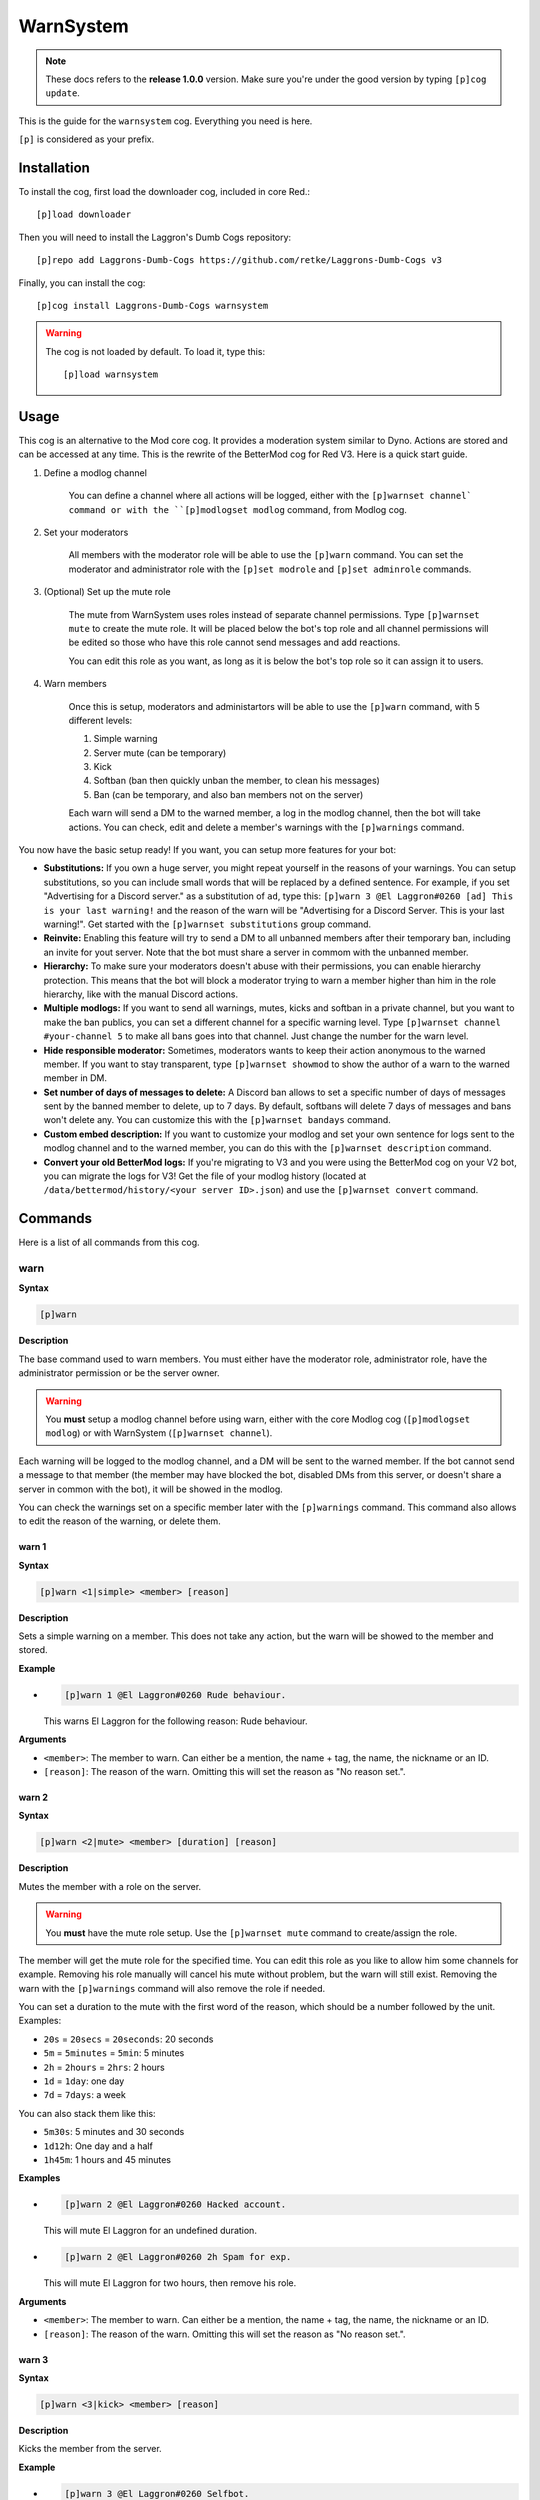 ==========
WarnSystem
==========

.. note:: These docs refers to the **release 1.0.0** version.
    Make sure you're under the good version by typing ``[p]cog update``.

This is the guide for the ``warnsystem`` cog. Everything you need is here.

``[p]`` is considered as your prefix.

------------
Installation
------------

To install the cog, first load the downloader cog, included
in core Red.::

    [p]load downloader

Then you will need to install the Laggron's Dumb Cogs repository::

    [p]repo add Laggrons-Dumb-Cogs https://github.com/retke/Laggrons-Dumb-Cogs v3

Finally, you can install the cog::

    [p]cog install Laggrons-Dumb-Cogs warnsystem

.. warning:: The cog is not loaded by default.
    To load it, type this::

        [p]load warnsystem

-----
Usage
-----

This cog is an alternative to the Mod core cog. It provides a moderation system
similar to Dyno. Actions are stored and can be accessed at any time. This is
the rewrite of the BetterMod cog for Red V3. Here is a quick start guide.

1. Define a modlog channel

    You can define a channel where all actions will be logged, either with the
    ``[p]warnset channel` command or with the ``[p]modlogset modlog`` command,
    from Modlog cog.

2. Set your moderators

    All members with the moderator role will be able to use the ``[p]warn``
    command. You can set the moderator and administrator role with the ``[p]set
    modrole`` and ``[p]set adminrole`` commands.

3. (Optional) Set up the mute role

    The mute from WarnSystem uses roles instead of separate channel
    permissions. Type ``[p]warnset mute`` to create the mute role. It will be
    placed below the bot's top role and all channel permissions will be edited
    so those who have this role cannot send messages and add reactions.

    You can edit this role as you want, as long as it is below the bot's top
    role so it can assign it to users.

4. Warn members

    Once this is setup, moderators and administartors will be able to use the
    ``[p]warn`` command, with 5 different levels:

    1.  Simple warning
    2.  Server mute (can be temporary)
    3.  Kick
    4.  Softban (ban then quickly unban the member, to clean his messages)
    5.  Ban (can be temporary, and also ban members not on the server)

    Each warn will send a DM to the warned member, a log in the modlog channel,
    then the bot will take actions. You can check, edit and delete a member's
    warnings with the ``[p]warnings`` command.

You now have the basic setup ready! If you want, you can setup more features
for your bot:

*   **Substitutions:** If you own a huge server, you might repeat yourself in
    the reasons of your warnings. You can setup substitutions, so you can
    include small words that will be replaced by a defined sentence. For
    example, if you set "Advertising for a Discord server." as a substitution
    of ``ad``, type this: ``[p]warn 3 @El Laggron#0260 [ad] This is your last
    warning!`` and the reason of the warn will be "Advertising for a Discord
    Server. This is your last warning!". Get started with the ``[p]warnset
    substitutions`` group command.

*   **Reinvite:** Enabling this feature will try to send a DM to all unbanned
    members after their temporary ban, including an invite for yout server.
    Note that the bot must share a server in commom with the unbanned member.

*   **Hierarchy:** To make sure your moderators doesn't abuse with their
    permissions, you can enable hierarchy protection. This means that the bot
    will block a moderator trying to warn a member higher than him in the role
    hierarchy, like with the manual Discord actions.

*   **Multiple modlogs:** If you want to send all warnings, mutes, kicks and
    softban in a private channel, but you want to make the ban publics, you
    can set a different channel for a specific warning level. Type ``[p]warnset
    channel #your-channel 5`` to make all bans goes into that channel. Just
    change the number for the warn level.

*   **Hide responsible moderator:** Sometimes, moderators wants to keep their
    action anonymous to the warned member. If you want to stay transparent,
    type ``[p]warnset showmod`` to show the author of a warn to the warned
    member in DM.

*   **Set number of days of messages to delete:** A Discord ban allows to set
    a specific number of days of messages sent by the banned member to delete,
    up to 7 days. By default, softbans will delete 7 days of messages and bans
    won't delete any. You can customize this with the ``[p]warnset bandays``
    command.

*   **Custom embed description:** If you want to customize your modlog and set
    your own sentence for logs sent to the modlog channel and to the warned
    member, you can do this with the ``[p]warnset description`` command.

*   **Convert your old BetterMod logs:** If you're migrating to V3 and you were
    using the BetterMod cog on your V2 bot, you can migrate the logs for V3!
    Get the file of your modlog history (located at
    ``/data/bettermod/history/<your server ID>.json``) and use the ``[p]warnset
    convert`` command.

--------
Commands
--------

Here is a list of all commands from this cog.

^^^^
warn
^^^^

**Syntax**

.. code-block:: none

    [p]warn

**Description**

The base command used to warn members. You must either have the moderator role,
administrator role, have the administrator permission or be the server owner.

.. warning:: You **must** setup a modlog channel before using warn, either with
    the core Modlog cog (``[p]modlogset modlog``) or with WarnSystem
    (``[p]warnset channel``).

Each warning will be logged to the modlog channel, and a DM will be sent to the
warned member. If the bot cannot send a message to that member (the member may
have blocked the bot, disabled DMs from this server, or doesn't share a server
in common with the bot), it will be showed in the modlog.

You can check the warnings set on a specific member later with the
``[p]warnings`` command. This command also allows to edit the reason of the
warning, or delete them.

""""""
warn 1
""""""

**Syntax**

.. code-block:: none

    [p]warn <1|simple> <member> [reason]

**Description**

Sets a simple warning on a member. This does not take any action, but the warn
will be showed to the member and stored.

**Example**

*   .. code-block:: none

        [p]warn 1 @El Laggron#0260 Rude behaviour.

    This warns El Laggron for the following reason: Rude behaviour.

**Arguments**

*   ``<member>``: The member to warn. Can either be a mention, the name + tag,
    the name, the nickname or an ID.

*   ``[reason]``: The reason of the warn. Omitting this will set the reason as
    "No reason set.".

""""""
warn 2
""""""

**Syntax**

.. code-block:: none

    [p]warn <2|mute> <member> [duration] [reason]

**Description**

Mutes the member with a role on the server.

.. warning:: You **must** have the mute role setup. Use the ``[p]warnset mute``
    command to create/assign the role.

The member will get the mute role for the specified time. You can edit this
role as you like to allow him some channels for example. Removing his role
manually will cancel his mute without problem, but the warn will still exist.
Removing the warn with the ``[p]warnings`` command will also remove the role
if needed.

You can set a duration to the mute with the first word of the reason, which
should be a number followed by the unit. Examples:

*   ``20s`` = ``20secs`` = ``20seconds``: 20 seconds
*   ``5m`` = ``5minutes`` = ``5min``: 5 minutes
*   ``2h`` = ``2hours`` = ``2hrs``: 2 hours
*   ``1d`` = ``1day``: one day
*   ``7d`` = ``7days``: a week

You can also stack them like this:

*   ``5m30s``: 5 minutes and 30 seconds
*   ``1d12h``: One day and a half
*   ``1h45m``: 1 hours and 45 minutes

**Examples**

*   .. code-block:: none

        [p]warn 2 @El Laggron#0260 Hacked account.
    
    This will mute El Laggron for an undefined duration.

*   .. code-block:: none

        [p]warn 2 @El Laggron#0260 2h Spam for exp.
    
    This will mute El Laggron for two hours, then remove his role.

**Arguments**

*   ``<member>``: The member to warn. Can either be a mention, the name + tag,
    the name, the nickname or an ID.

*   ``[reason]``: The reason of the warn. Omitting this will set the reason as
    "No reason set.".

""""""
warn 3
""""""

**Syntax**

.. code-block:: none

    [p]warn <3|kick> <member> [reason]

**Description**

Kicks the member from the server.

**Example**

*   .. code-block:: none

        [p]warn 3 @El Laggron#0260 Selfbot.
    
    This will just kick the member.

**Arguments**

*   ``<member>``: The member to warn. Can either be a mention, the name + tag,
    the name, the nickname or an ID.

*   ``[reason]``: The reason of the warn. Omitting this will set the reason as
    "No reason set.".

""""""
warn 4
""""""

**Syntax**

.. code-block:: none

    [p]warn <4|softban> <member> [reason]

**Description**

Bans the member from the server, then unbans him, to mass delete his messages.
This can be considered as a kick with a massive cleanup of messages.

The bot will delete 7 days of messages by default, this can be changed with the
``[p]warnset bandays`` command.

**Example**

*   .. code-block:: none

        [p]warn 4 @El Laggron#0260 NSFW in inappropriate channels.
    
    This will kick El Laggron and delete all of his messages sent in the last 7
    days.

**Arguments**

*   ``<member>``: The member to warn. Can either be a mention, the name + tag,
    the name, the nickname or an ID.

*   ``[reason]``: The reason of the warn. Omitting this will set the reason as
    "No reason set.".

""""""
warn 5
""""""

**Syntax**

.. code-block:: none

    [p]warn <5|ban> <member> [duration] [reason]

**Description**

Bans the member from the server, can be a temporary ban. It can also be a
hackban (banning a member which is not on the server).

If you want to perform a hackban, get the ID of the user and provide it for
the ``<member>`` argument. You can get a user ID by enabling the developer mode
(User Settings > Appearance > Developer mode), then right-clicking on that user
and clicking on "Copy ID".

The bot won't delete any message by default, this can be changed with the
``[p]warnset bandays`` command.

You can set a duration to the mute with the first word of the reason, which
should be a number followed by the unit. Examples:

*   ``20s`` = ``20secs`` = ``20seconds``: 20 seconds
*   ``5m`` = ``5minutes`` = ``5min``: 5 minutes
*   ``2h`` = ``2hours`` = ``2hrs``: 2 hours
*   ``1d`` = ``1day``: one day
*   ``7d`` = ``7days``: a week

You can also stack them like this:

*   ``5m30s``: 5 minutes and 30 seconds
*   ``1d12h``: One day and a half
*   ``1h45m``: 1 hours and 45 minutes

.. attention:: Deleting the warning through the ``[p]warnings`` command does
    not remove the ban.

**Examples**

*   .. code-block:: none

        [p]warn 5 @El Laggron#0260 Harassing
    
    Bans El Laggron forever from the server.

*   .. code-block:: none

        [p]warn 5 @El Laggron#0260 7d Doesn't respect the previous warnings
    
    Bans El Laggron for a week from the server, then unbans him.

*   .. code-block:: none

        [p]warn 5 348415857728159745 Advertising for a weird dating website,
        then leaves.
    
    Bans El Laggron forever while he is not on the server.

**Arguments**

*   ``<member>``: The member to warn. Can either be a mention, the name + tag,
    the name, the nickname or an ID.

*   ``[reason]``: The reason of the warn. Omitting this will set the reason as
    "No reason set.".

^^^^^^^
warnset
^^^^^^^

**Syntax**

.. code-block:: none

    [p]warnset

**Description**

Base command used for all WarnSystem settings.

""""""""""""""""
warnset settings
""""""""""""""""

**Syntax**

.. code-block:: none

    [p]warnset settings

**Description**

Lists all settings defined on the current server.

"""""""""""""""
warnset channel
"""""""""""""""

**Syntax**

.. code-block:: none

    [p]warnset channel <channel> [level]

**Description**

Defines the modlog channel for the cog. This is a required step before warning
members.

.. note:: You can also use the core Red modlog by loading the modlogs cog, then
    using the ``[p]modlogset modlog`` command.

If you want to set a different modlog for a specific warning level (like,
sending ban warnings in a different channel), you can provide the warning level
after your channel to set it as the modlog channel for this specific warning
level.

**Arguments**

*   ``<channel>``: The text channel where the modlog will be set.

*   ``[level]``: The warning level associated to the channel. If this is not
    provided, the channel will be set as the default modlog channel.

""""""""""""
warnset mute
""""""""""""

**Syntax**

.. code-block:: none

    [p]warnset mute [role]

**Description**

Creates a role used for muting the members, or set an existing one as the mute
role. If you don't provide any role, the bot will create one below his top
role, then deny the "Send messages" and "Add reactions" on all text channels.
**Editing all channels takes a long time, depending on the number of text
channels you have on the server,** so don't worry if nothing happens for about
30 seconds, it's doing the setup for the mute.

You can also provide an existing role to set it as the new mute role.
**Permissions won't be modified in any channel in that case**, so make sure you
have the right permissions setup for that role.

**Arguments**

*   ``[role]``: The exact name of an existing role to set it as the mute role.
    If this is omitted, a new role will be created.

""""""""""""""""
warnset reinvite
""""""""""""""""

**Syntax**

.. code-block:: none

    [p]warnset reinvite [enable]

**Description**

Enables or disables the DM sent to unbanned members. If you enable this, make
sure the bot has the permission to create new invites.

This is enabled by default.

**Arguments**

*   ``[enable]``: The new status to set. If omitted, the bot will display the
    current setting and show how to reverse it.

"""""""""""""""""
warnset hierarchy
"""""""""""""""""

**Syntax**

.. code-block:: none

    [p]warnset hierarchy [enable]

**Description**

Enables or disables the hierarchy respect. If you enable this, the bot will
make sure the moderator is allowed to warn someone with the Discord hierarchy
rules (cannot warn someone if the warned member has a role equal or higher than
the moderator's top role).

This is disabled by default.

**Arguments**

*   ``[enable]``: The new status to set. If omitted, the bot will display the
    current setting and show how to reverse it.

"""""""""""""""
warnset showmod
"""""""""""""""

**Syntax**

.. code-block:: none

    [p]warnset showmod [enable]

**Description**

Toggles if the bot should show or hide the responsible moderator of a warn to
the warned member in DM.

This is disabled by default.

**Arguments**

*   ``[enable]``: The new status to set. If omitted, the bot will display the
    current setting and show how to reverse it.

"""""""""""""""
warnset bandays
"""""""""""""""

**Syntax**

.. code-block:: none

    [p]warnset bandays <ban_type> <days>

**Descritpion**

Defines how many days of messages should be deleted when a member is banned or
softbanned. The number of days can be between 1 and 7. You can set 0 to disable
message deletion for the bans, not for softbans.

**Arguments**

*   ``<ban_type>``: The type of ban that should be edited. Either ``ban`` or
    ``softban``.

*   ``<days>``: The number of days of messages that should be deleted. Between
    1 and 7 only. 0 to disable for bans.

"""""""""""""""""""""
warnset substitutions
"""""""""""""""""""""

**Syntax**

.. code-block:: none

    [p]warnset substitutions add <name> <text>
    [p]warnset substitutions [delete|del] <name>
    [p]warnset substitutions list

**Description**

Group command for managing the substitutions. A substitution is used to replace
a small word in brackets by a long sentence in your warn reason, to avoid
repetitions when taking actions.

Use ``[p]warnset substitutions add <name> <text>`` to create a substitution,
where ``<name>`` is the keyword and ``<text>`` is what will replace the
keyword.

Use ``[p]warnset delete`` to delete a substitution and ``[p]warnset list`` to
list them.

**Example**

| ``[p]warnset substitutions add lastwarn This is your last warning!``
| This creates a substitution with the keyword ``lastwarn``.

| ``[p]warn 3 @El Laggron#0260 Racist insults. [lastwarn]``
| The reason of this warn will be: Racist insults. This is your last warning!

"""""""""""""""""""
warnset description
"""""""""""""""""""

**Syntax**

.. code-block:: none

    [p]warnset description <level> <destination> <description>

**Description**

Edits the description of an embed for the modlog or the warned member. The
default description for the modlog is "A member got a level (x) warning.", for
the member, it is "The moderation team set you a level (x) warning.".

You can use the following keys in your custom description:

*   ``{invite}``: Generates an invite for the server and place it.

*   ``{member}``: The warned member. You can use attributes such as
    ``{member.name}``, ``{member.id}``, ``{member.nick}``...

*   ``{mod}``: The responsible mod of a warn. You can use the same attributes
    as for ``{member}``.

*   ``{duration}``: The duration of a mute/ban if set.

*   ``{time}``: The current date and time.

**Arguments**

*   ``<level>``: The level of the warn to edit.

*   ``<destination>``: Either ``user`` for the warned member or ``modlog`` for
    the modlog.

*   ``<description>``: The new description.

"""""""""""""""
warnset convert
"""""""""""""""

**Syntax**

.. code-block:: none

    [p]warnset convert <path>

**Description**

Converts a V2 BetterMod history file to migrate its logs to WarnSystem V3.

The history file is located at the following path:
``Red-DiscordBot/data/bettermod/history/<server ID>.json``. You can grab your
server ID with the ``[p]serverinfo`` command.

You can decide to append or overwrite the logs to the current logs through
the guided configuration. Append will get the logs and add them, while
overwrite will reset the current logs and replace them with the migrated ones.

**Example**

*   .. code-block:: none

        [p]warnset convert /home/laggron/Desktop/Red-DiscordBot/data/bettermod/history/363008468602454017.json

**Arguments**

*   ``<path>``: The path to your history file.

^^^^^^^^^^^^^^
warnsysteminfo
^^^^^^^^^^^^^^

.. note:: This command is locked to the bot owner.

**Syntax**

.. code-block:: none

    [p]warnsysteminfo [sentry]

**Description**

Shows multiple informations about WarnSystem such as its author, its version,
the status of Sentry logging, the link for the Github repository, the Discord
server and the documentation, and a link for my Patreon if you want to support
my work ;)

If you provide ``sentry`` after your command, you will enable or disable Sentry
logging on the instance for the cog.
